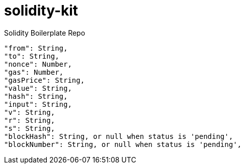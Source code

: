 # solidity-kit

Solidity Boilerplate Repo
```json
"from": String,
"to": String,
"nonce": Number,
"gas": Number,
"gasPrice": String,
"value": String,
"hash": String,
"input": String,
"v": String,
"r": String,
"s": String,
"blockHash": String, or null when status is 'pending',
"blockNumber": String, or null when status is 'pending',
```
